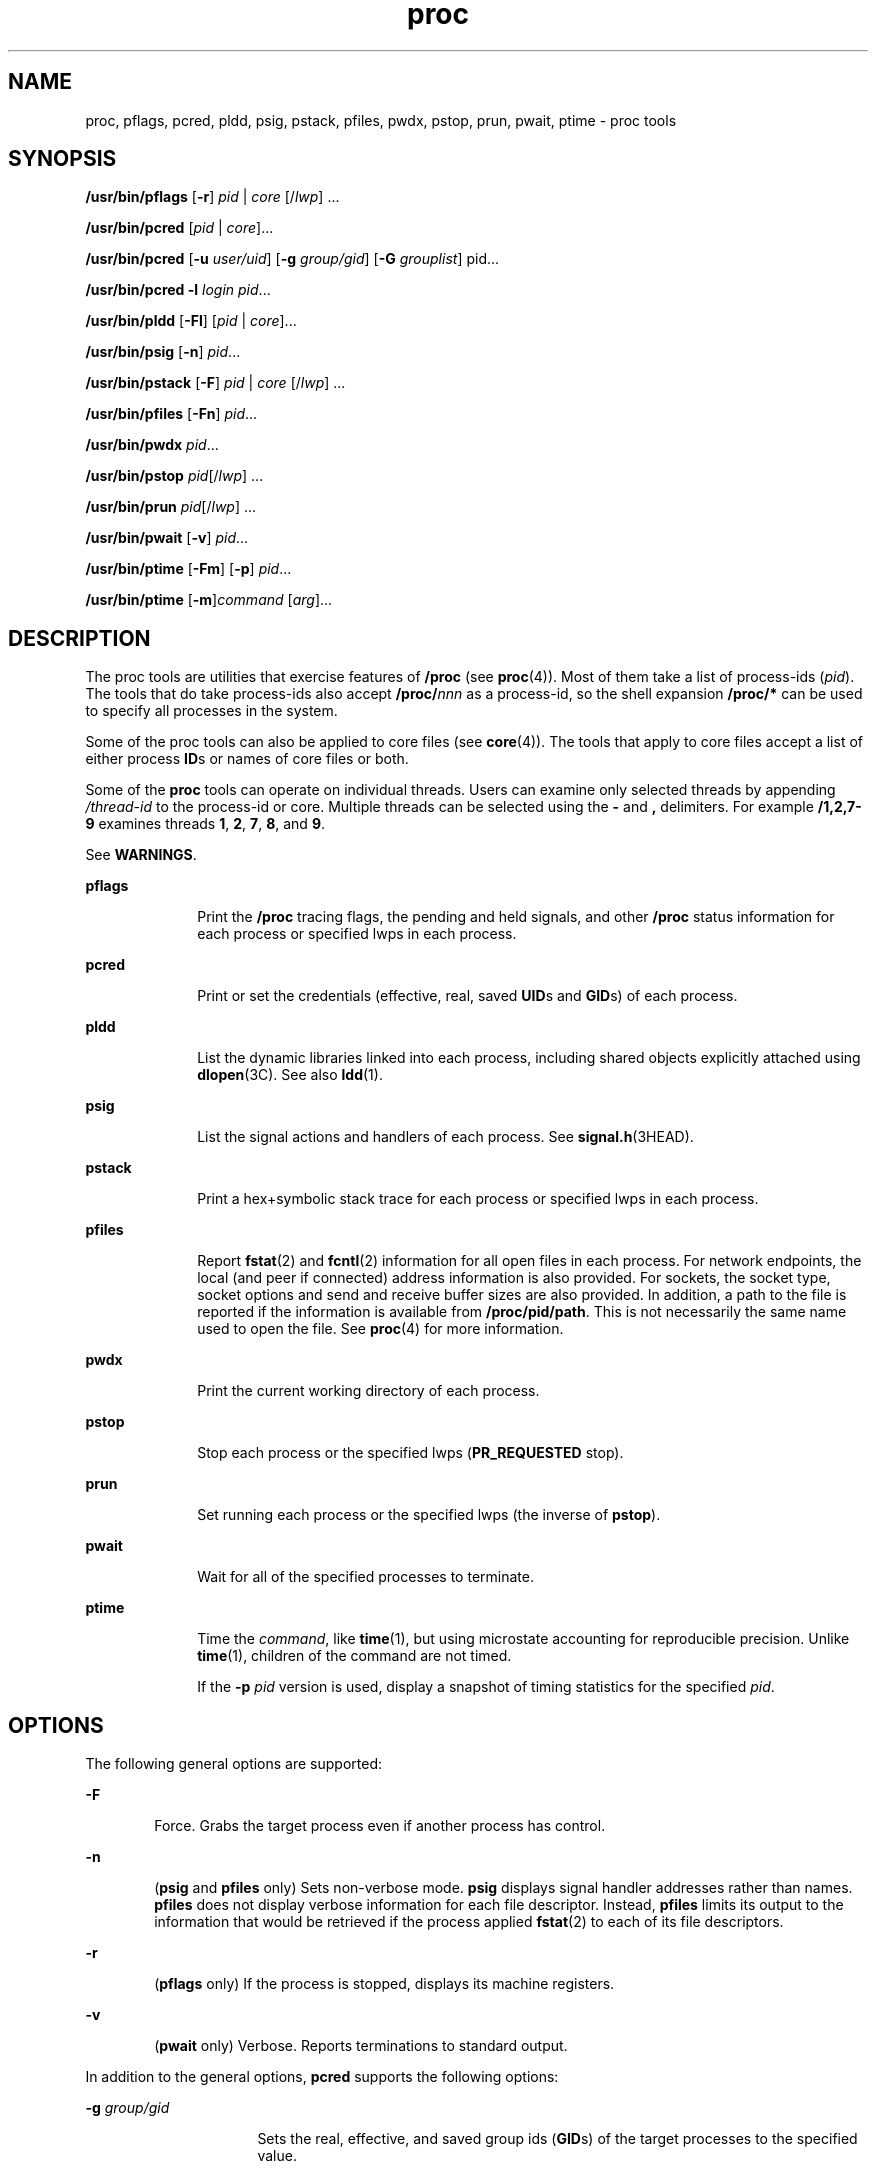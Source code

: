 '\" te
.\" Copyright (c) 2008, Sun Microsystems, Inc. All Rights Reserved
.\" Portions Copyright 2008 Chad Mynhier
.\" CDDL HEADER START
.\"
.\" The contents of this file are subject to the terms of the
.\" Common Development and Distribution License (the "License").
.\" You may not use this file except in compliance with the License.
.\"
.\" You can obtain a copy of the license at usr/src/OPENSOLARIS.LICENSE
.\" or http://www.opensolaris.org/os/licensing.
.\" See the License for the specific language governing permissions
.\" and limitations under the License.
.\"
.\" When distributing Covered Code, include this CDDL HEADER in each
.\" file and include the License file at usr/src/OPENSOLARIS.LICENSE.
.\" If applicable, add the following below this CDDL HEADER, with the
.\" fields enclosed by brackets "[]" replaced with your own identifying
.\" information: Portions Copyright [yyyy] [name of copyright owner]
.\"
.\" CDDL HEADER END
.TH proc 1 "10 Dec 2008" "SunOS 5.11" "User Commands"
.SH NAME
proc, pflags, pcred, pldd, psig, pstack, pfiles, pwdx, pstop, prun, pwait,
ptime \- proc tools
.SH SYNOPSIS
.LP
.nf
\fB/usr/bin/pflags\fR [\fB-r\fR] \fIpid\fR | \fIcore\fR [/\fIlwp\fR] ...
.fi

.LP
.nf
\fB/usr/bin/pcred\fR [\fIpid\fR | \fIcore\fR]...
.fi

.LP
.nf
\fB/usr/bin/pcred\fR [\fB-u\fR \fIuser/uid\fR] [\fB-g\fR \fIgroup/gid\fR] [\fB-G\fR \fIgrouplist\fR] pid...
.fi

.LP
.nf
\fB/usr/bin/pcred\fR \fB-l\fR \fIlogin\fR \fIpid\fR...
.fi

.LP
.nf
\fB/usr/bin/pldd\fR [\fB-Fl\fR] [\fIpid\fR | \fIcore\fR]...
.fi

.LP
.nf
\fB/usr/bin/psig\fR [\fB-n\fR] \fIpid\fR...
.fi

.LP
.nf
\fB/usr/bin/pstack\fR [\fB-F\fR] \fIpid\fR | \fIcore\fR [/\fIlwp\fR] ...
.fi

.LP
.nf
\fB/usr/bin/pfiles\fR [\fB-Fn\fR] \fIpid\fR...
.fi

.LP
.nf
\fB/usr/bin/pwdx\fR \fIpid\fR...
.fi

.LP
.nf
\fB/usr/bin/pstop\fR \fIpid\fR[/\fIlwp\fR] ...
.fi

.LP
.nf
\fB/usr/bin/prun\fR \fIpid\fR[/\fIlwp\fR] ...
.fi

.LP
.nf
\fB/usr/bin/pwait\fR [\fB-v\fR] \fIpid\fR...
.fi

.LP
.nf
\fB/usr/bin/ptime\fR [\fB-Fm\fR] [\fB-p\fR] \fIpid\fR...
.fi

.LP
.nf
\fB/usr/bin/ptime\fR [\fB-m\fR]\fIcommand\fR [\fIarg\fR]...
.fi

.SH DESCRIPTION
.sp
.LP
The proc tools are utilities that exercise features of
.B /proc
(see
.BR proc (4)).
Most of them take a list of process-ids
.RI ( pid ).
The
tools that do take process-ids also accept \fB/proc/\fInnn\fR as a
process-id, so the shell expansion
.B /proc/*
can be used to specify all
processes in the system.
.sp
.LP
Some of the proc tools can also be applied to core files (see
.BR core (4)).
The tools that apply to core files accept a list of either
process \fBID\fRs or names of core files or both.
.sp
.LP
Some of the
.B proc
tools can operate on individual threads. Users can
examine only selected threads by appending
.I /thread-id
to the
process-id or core. Multiple threads can be selected using the
.B -
and
\fB,\fR delimiters. For example \fB/1,2,7-9\fR examines threads
.BR 1 ,
.BR 2 ,
.BR 7 ,
.BR 8 ,
and
.BR 9 .
.sp
.LP
See
.BR WARNINGS .
.sp
.ne 2
.mk
.na
\fBpflags\fR
.ad
.RS 10n
.rt
Print the
.B /proc
tracing flags, the pending and held signals, and
other
.B /proc
status information for each process or specified lwps in
each process.
.RE

.sp
.ne 2
.mk
.na
.B pcred
.ad
.RS 10n
.rt
Print or set the credentials (effective, real, saved \fBUID\fRs and
\fBGID\fRs) of each process.
.RE

.sp
.ne 2
.mk
.na
.B pldd
.ad
.RS 10n
.rt
List the dynamic libraries linked into each process, including shared
objects explicitly attached using
.BR dlopen "(3C). See also"
.BR ldd (1).
.RE

.sp
.ne 2
.mk
.na
.B psig
.ad
.RS 10n
.rt
List the signal actions and handlers of each process. See
.BR signal.h (3HEAD).
.RE

.sp
.ne 2
.mk
.na
.B pstack
.ad
.RS 10n
.rt
Print a hex+symbolic stack trace for each process or specified lwps in each
process.
.RE

.sp
.ne 2
.mk
.na
\fBpfiles\fR
.ad
.RS 10n
.rt
Report
.BR fstat (2)
and
.BR fcntl (2)
information for all open files in
each process. For network endpoints, the local (and peer if connected)
address information is also provided. For sockets, the socket type, socket
options and send and receive buffer sizes are also provided. In addition, a
path to the file is reported if the information is available from
.BR /proc/pid/path .
This is not necessarily the same name used to open the
file. See
.BR proc (4)
for more information.
.RE

.sp
.ne 2
.mk
.na
.B pwdx
.ad
.RS 10n
.rt
Print the current working directory of each process.
.RE

.sp
.ne 2
.mk
.na
.B pstop
.ad
.RS 10n
.rt
Stop each process or the specified lwps (\fBPR_REQUESTED\fR stop).
.RE

.sp
.ne 2
.mk
.na
.B prun
.ad
.RS 10n
.rt
Set running each process or the specified lwps (the inverse of
.BR pstop ).
.RE

.sp
.ne 2
.mk
.na
.B pwait
.ad
.RS 10n
.rt
Wait for all of the specified processes to terminate.
.RE

.sp
.ne 2
.mk
.na
.B ptime
.ad
.RS 10n
.rt
Time the
.IR command ,
like
.BR time (1),
but using microstate accounting
for reproducible precision. Unlike
.BR time (1),
children of the command
are not timed.
.sp
If the
.B -p
\fIpid\fR version is used, display a snapshot of timing
statistics for the specified
.IR pid .
.RE

.SH OPTIONS
.sp
.LP
The following general options are supported:
.sp
.ne 2
.mk
.na
.B -F
.ad
.RS 6n
.rt
Force. Grabs the target process even if another process has control.
.RE

.sp
.ne 2
.mk
.na
.B -n
.ad
.RS 6n
.rt
(\fBpsig\fR and \fBpfiles\fR only) Sets non-verbose mode. \fBpsig\fR
displays signal handler addresses rather than names. \fBpfiles\fR does not
display verbose information for each file descriptor. Instead, \fBpfiles\fR
limits its output to the information that would be retrieved if the process
applied
.BR fstat (2)
to each of its file descriptors.
.RE

.sp
.ne 2
.mk
.na
.B -r
.ad
.RS 6n
.rt
(\fBpflags\fR only) If the process is stopped, displays its machine
registers.
.RE

.sp
.ne 2
.mk
.na
.B -v
.ad
.RS 6n
.rt
(\fBpwait\fR only) Verbose. Reports terminations to standard output.
.RE

.sp
.LP
In addition to the general options,
.B pcred
supports the following
options:
.sp
.ne 2
.mk
.na
\fB-g\fR \fIgroup/gid\fR
.ad
.RS 16n
.rt
Sets the real, effective, and saved group ids (\fBGID\fRs) of the target
processes to the specified value.
.RE

.sp
.ne 2
.mk
.na
\fB-G\fR \fIgrouplist\fR
.ad
.RS 16n
.rt
Sets the supplementary \fBGID\fRs of the target process to the specified
list of groups. The supplementary groups should be specified as a
comma-separated list of group names ids. An empty list clears the
supplementary group list of the target processes.
.RE

.sp
.ne 2
.mk
.na
\fB-l\fR \fIlogin\fR
.ad
.RS 16n
.rt
Sets the real, effective, and saved \fBUID\fRs of the target processes to
the
.B UID
of the specified login. Sets the real, effective, and saved
\fBGID\fRs of the target processes to the \fBGID\fR of the specified login.
Sets the supplementary group list to the supplementary groups list of the
specified login.
.RE

.sp
.ne 2
.mk
.na
\fB-u\fR \fIuser/uid\fR
.ad
.RS 16n
.rt
Sets the real, effective, and saved user ids (\fBUID\fRs) of the target
processes to the specified value.
.RE

.sp
.LP
In addition to the general options,
.B pldd
supports the following
option:
.sp
.ne 2
.mk
.na
.B -l
.ad
.RS 6n
.rt
Shows unresolved dynamic linker map names.
.RE

.sp
.LP
In addition to the general options,
.B ptime
supports the following
options:
.sp
.ne 2
.mk
.na
.B -m
.ad
.RS 10n
.rt
Display the full set of microstate accounting statistics.
.sp
The displayed fields are as follows:
.sp
.ne 2
.mk
.na
.B real
.ad
.RS 8n
.rt
Wall clock time.
.RE

.sp
.ne 2
.mk
.na
.B user
.ad
.RS 8n
.rt
User level CPU time.
.RE

.sp
.ne 2
.mk
.na
.B sys
.ad
.RS 8n
.rt
System call CPU time.
.RE

.sp
.ne 2
.mk
.na
.B trap
.ad
.RS 8n
.rt
Other system trap CPU time.
.RE

.sp
.ne 2
.mk
.na
\fBtflt\fR
.ad
.RS 8n
.rt
Text page fault sleep time.
.RE

.sp
.ne 2
.mk
.na
\fBdflt\fR
.ad
.RS 8n
.rt
Data page fault sleep time.
.RE

.sp
.ne 2
.mk
.na
\fBkflt\fR
.ad
.RS 8n
.rt
Kernel page fault sleep time.
.RE

.sp
.ne 2
.mk
.na
.B lock
.ad
.RS 8n
.rt
User lock wait sleep time.
.RE

.sp
.ne 2
.mk
.na
.B slp
.ad
.RS 8n
.rt
All other sleep time.
.RE

.sp
.ne 2
.mk
.na
.B lat
.ad
.RS 8n
.rt
CPU latency (wait) time.
.RE

.sp
.ne 2
.mk
.na
.B stop
.ad
.RS 8n
.rt
Stopped time.
.RE

.RE

.sp
.ne 2
.mk
.na
\fB-p\fR \fIpid\fR
.ad
.RS 10n
.rt
Displays a snapshot of timing statistics for the specified
.IR pid .
.RE

.sp
.LP
To set the credentials of another process, a process must have sufficient
privilege to change its user and group ids to those specified according to
the rules laid out in
.BR setuid (2)
and it must have sufficient privilege
to control the target process.
.SH USAGE
.sp
.LP
These proc tools stop their target processes while inspecting them and
reporting the results:
.BR pfiles ,
.BR pldd ,
and
.BR pstack .
A process
can do nothing while it is stopped. Thus, for example, if the X server is
inspected by one of these proc tools running in a window under the X
server's control, the whole window system can become deadlocked because the
proc tool would be attempting to print its results to a window that cannot
be refreshed. Logging in from from another system using
.BR rlogin (1)
and
killing the offending proc tool would clear up the deadlock in this case.
.sp
.LP
See
.BR WARNINGS .
.sp
.LP
Caution should be exercised when using the
.B -F
flag. Imposing two
controlling processes on one victim process can lead to chaos. Safety is
assured only if the primary controlling process, typically a debugger, has
stopped the victim process and the primary controlling process is doing
nothing at the moment of application of the
.B proc
tool in question.
.sp
.LP
Some of the proc tools can also be applied to core files, as shown by the
synopsis above. A core file is a snapshot of a process's state and is
produced by the kernel prior to terminating a process with a signal or by
the
.BR gcore (1)
utility. Some of the proc tools can need to derive the
name of the executable corresponding to the process which dumped core or the
names of shared libraries associated with the process. These files are
needed, for example, to provide symbol table information for
.BR pstack (1).
If the proc tool in question is unable to locate the needed
executable or shared library, some symbol information is unavailable for
display. Similarly, if a core file from one operating system release is
examined on a different operating system release, the run-time link-editor
debugging interface (\fBlibrtld_db\fR) cannot be able to initialize. In this
case, symbol information for shared libraries is not available.
.SH EXIT STATUS
.sp
.LP
The following exit values are returned:
.sp
.ne 2
.mk
.na
.B 0
.ad
.RS 12n
.rt
Successful operation.
.RE

.sp
.ne 2
.mk
.na
.B non-zero
.ad
.RS 12n
.rt
An error has occurred.
.RE

.SH FILES
.sp
.ne 2
.mk
.na
.B /proc/*
.ad
.RS 11n
.rt
process files
.RE

.SH ATTRIBUTES
.sp
.LP
See
.BR attributes (5)
for descriptions of the following attributes:
.sp

.sp
.TS
tab() box;
cw(2.75i) |cw(2.75i)
lw(2.75i) |lw(2.75i)
.
ATTRIBUTE TYPEATTRIBUTE VALUE
_
AvailabilitySUNWesu
_
Interface StabilitySee below.
.TE

.sp
.LP
The human readable output is Uncommitted. The options are Committed.
.SH SEE ALSO
.sp
.LP
.BR gcore (1),
.BR ldd (1),
.BR pargs (1),
.BR pgrep (1),
.BR pkill (1),
.BR plimit (1),
.BR pmap (1),
.BR preap (1),
.BR ps (1),
.BR ptree (1),
.BR ppgsz (1),
.BR pwd (1),
.BR rlogin (1),
.BR time (1),
.BR truss (1),
.BR wait (1),
.BR fcntl (2),
.BR fstat (2),
.BR setuid (2),
.BR dlopen (3C),
.BR signal.h (3HEAD),
.BR core (4),
.BR proc (4),
.BR process (4),
.BR attributes (5),
.BR zones (5)
.SH WARNINGS
.sp
.LP
The following
.B proc
tools stop their target processes while inspecting
them and reporting the results:
.BR pfiles ,
.BR pldd ,
and
.BR pstack .
However, even if
.B pstack
operates on an individual thread, it stops the
whole process.
.sp
.LP
A process or thread can do nothing while it is stopped. Stopping a heavily
used process or thread in a production environment, even for a short amount
of time, can cause severe bottlenecks and even hangs of these processes or
threads, causing them to be unavailable to users. Some databases could also
terminate abnormally. Thus, for example, a database server under heavy load
could hang when one of the database processes or threads is traced using the
above mentioned
.B proc
tools. Because of this, stopping a UNIX process
or thread in a production environment should be avoided.
.sp
.LP
A process or thread being stopped by these tools can be identified by
issuing \fB/usr/bin/ps -eflL\fR and looking for "\fBT\fR" in the first
column. Notice that certain processes, for example "\fBsched\fR", can show
the "\fBT\fR" status by default most of the time.
.sp
.LP
The process ID returned for locked files on network file systems might not
be meaningful.

